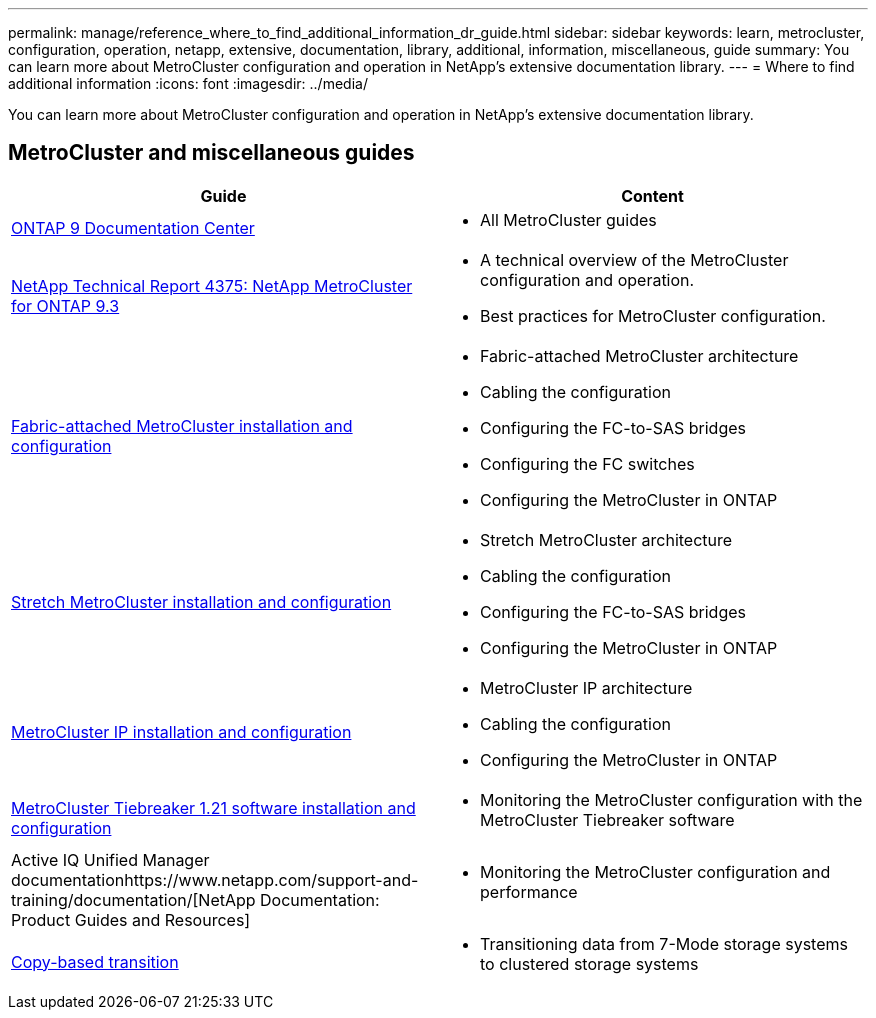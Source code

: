 ---
permalink: manage/reference_where_to_find_additional_information_dr_guide.html
sidebar: sidebar
keywords: learn, metrocluster, configuration, operation, netapp, extensive, documentation, library, additional, information, miscellaneous, guide
summary: You can learn more about MetroCluster configuration and operation in NetApp’s extensive documentation library.
---
= Where to find additional information
:icons: font
:imagesdir: ../media/

[.lead]
You can learn more about MetroCluster configuration and operation in NetApp's extensive documentation library.

== MetroCluster and miscellaneous guides

[cols=2*,options="header"]
|===
| Guide| Content
a|
https://docs.netapp.com/ontap-9/index.jsp[ONTAP 9 Documentation Center]

a|

* All MetroCluster guides

a|
http://www.netapp.com/us/media/tr-4375.pdf[NetApp Technical Report 4375: NetApp MetroCluster for ONTAP 9.3]
a|

* A technical overview of the MetroCluster configuration and operation.
* Best practices for MetroCluster configuration.

a|
https://docs.netapp.com/ontap-9/topic/com.netapp.doc.dot-mcc-inst-cnfg-fabric/home.html[Fabric-attached MetroCluster installation and configuration]
a|

* Fabric-attached MetroCluster architecture
* Cabling the configuration
* Configuring the FC-to-SAS bridges
* Configuring the FC switches
* Configuring the MetroCluster in ONTAP

a|
https://docs.netapp.com/ontap-9/topic/com.netapp.doc.dot-mcc-inst-cnfg-stretch/home.html[Stretch MetroCluster installation and configuration]
a|

* Stretch MetroCluster architecture
* Cabling the configuration
* Configuring the FC-to-SAS bridges
* Configuring the MetroCluster in ONTAP

a|
http://docs.netapp.com/ontap-9/topic/com.netapp.doc.dot-mcc-inst-cnfg-ip/home.html[MetroCluster IP installation and configuration]
a|

* MetroCluster IP architecture
* Cabling the configuration
* Configuring the MetroCluster in ONTAP

a|
link:../tiebreaker/index.html[MetroCluster Tiebreaker 1.21 software installation and configuration ]
a|

* Monitoring the MetroCluster configuration with the MetroCluster Tiebreaker software

a|
Active IQ Unified Manager documentationhttps://www.netapp.com/support-and-training/documentation/[NetApp Documentation: Product Guides and Resources]

a|

* Monitoring the MetroCluster configuration and performance

a|
http://docs.netapp.com/ontap-9/topic/com.netapp.doc.dot-7mtt-dctg/home.html[Copy-based transition]
a|

* Transitioning data from 7-Mode storage systems to clustered storage systems

|===
